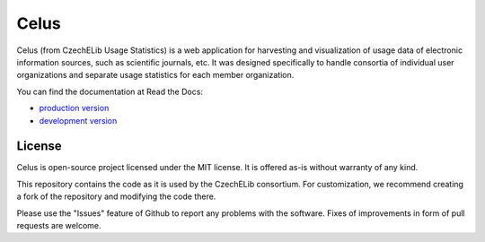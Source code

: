 =====
Celus
=====

Celus (from CzechELib Usage Statistics) is a web application for harvesting and visualization
of usage data of electronic information sources, such as scientific journals, etc. It was
designed specifically to handle consortia of individual user organizations and separate usage
statistics for each member organization.

.. image:: docs/images/dashboard.png
   :scale: 75%


You can find the documentation at Read the Docs:

* `production version <https://celus.readthedocs.io/en/latest/index.html>`_
* `development version <https://celus.readthedocs.io/en/devel/index.html>`_


License
-------

Celus is open-source project licensed under the MIT license. It is offered as-is without
warranty of any kind.

This repository contains the code as it is used by the CzechELib consortium. For customization,
we recommend creating a fork of the repository and modifying the code there.

Please use the "Issues" feature of Github to report any problems with the software. Fixes
of improvements in form of pull requests are welcome.

